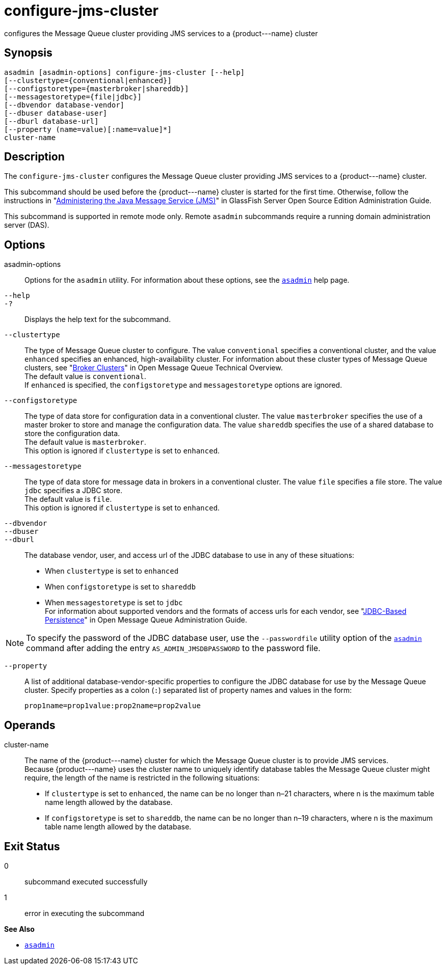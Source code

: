 [[configure-jms-cluster]]
= configure-jms-cluster

configures the Message Queue cluster providing JMS services to a \{product---name} cluster

[[synopsis]]
== Synopsis

[source,shell]
----
asadmin [asadmin-options] configure-jms-cluster [--help]
[--clustertype={conventional|enhanced}]
[--configstoretype={masterbroker|shareddb}]
[--messagestoretype={file|jdbc}]
[--dbvendor database-vendor]
[--dbuser database-user]
[--dburl database-url]
[--property (name=value)[:name=value]*]
cluster-name
----

[[description]]
== Description

The `configure-jms-cluster` configures the Message Queue cluster providing JMS services to a \{product---name} cluster.

This subcommand should be used before the \{product---name} cluster is started for the first time. Otherwise, follow the instructions in
"xref:docs:administration-guide:jms.adoc#administering-the-java-message-service-jms[Administering the Java Message Service (JMS)]" in GlassFish Server Open Source Edition Administration Guide.

This subcommand is supported in remote mode only. Remote `asadmin` subcommands require a running domain administration server (DAS).

[[options]]
== Options

asadmin-options::
  Options for the `asadmin` utility. For information about these options, see the xref:asadmin.adoc#asadmin-1m[`asadmin`] help page.
`--help`::
`-?`::
  Displays the help text for the subcommand.
`--clustertype`::
  The type of Message Queue cluster to configure. The value `conventional` specifies a conventional cluster, and the value `enhanced` specifies an enhanced, high-availability cluster.
  For information about these cluster types of Message Queue clusters, see "xref:../../openmq/mq-tech-over/broker-clusters.adoc#GMTOV00028[Broker Clusters]" in Open Message Queue Technical
  Overview. +
  The default value is `conventional`. +
  If `enhanced` is specified, the `configstoretype` and `messagestoretype` options are ignored.
`--configstoretype`::
  The type of data store for configuration data in a conventional cluster. The value `masterbroker` specifies the use of a master broker
  to store and manage the configuration data. The value `shareddb` specifies the use of a shared database to store the configuration data. +
  The default value is `masterbroker`. +
  This option is ignored if `clustertype` is set to `enhanced`.
`--messagestoretype`::
  The type of data store for message data in brokers in a conventional cluster. The value `file` specifies a file store. The value `jdbc` specifies a JDBC store. +
  The default value is `file`. +
  This option is ignored if `clustertype` is set to `enhanced`.
`--dbvendor` ::
`--dbuser`::
`--dburl`::
  The database vendor, user, and access url of the JDBC database to use in any of these situations: +
  * When `clustertype` is set to `enhanced`
  * When `configstoretype` is set to `shareddb`
  * When `messagestoretype` is set to `jdbc` +
  For information about supported vendors and the formats of access urls for each vendor, see "xref:../../openmq/mq-admin-guide/persistence-services.adoc#GMADG00244[JDBC-Based Persistence]" in
  Open Message Queue Administration Guide. +

NOTE: To specify the password of the JDBC database user, use the
`--passwordfile` utility option of the xref:asadmin.adoc#asadmin-1m[`asadmin`] command after adding the
entry `AS_ADMIN_JMSDBPASSWORD` to the password file.

`--property`::
  A list of additional database-vendor-specific properties to configure the JDBC database for use by the Message Queue cluster.
  Specify properties as a colon (`:`) separated list of property names and values in the form:
+
[source,shell]
----
prop1name=prop1value:prop2name=prop2value
----

[[operands]]
== Operands

cluster-name::
  The name of the \{product---name} cluster for which the Message Queue cluster is to provide JMS services. +
  Because \{product---name} uses the cluster name to uniquely identify database tables the Message Queue cluster might require, the length of
  the name is restricted in the following situations: +
  * If `clustertype` is set to `enhanced`, the name can be no longer than n–21 characters, where n is the maximum table name length allowed by the database.
  * If `configstoretype` is set to `shareddb`, the name can be no longer than n–19 characters, where n is the maximum table name length allowed by the database.

[[exit-status]]
== Exit Status

0::
  subcommand executed successfully
1::
  error in executing the subcommand

*See Also*

* xref:asadmin.adoc#asadmin-1m[`asadmin`]


